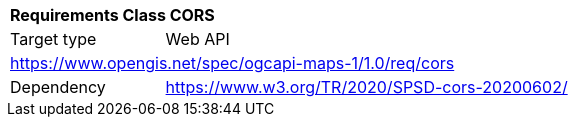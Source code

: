 [[rc_table_cors]]
[cols="1,4",width="90%"]
|===
2+|*Requirements Class CORS*
|Target type |Web API
2+|https://www.opengis.net/spec/ogcapi-maps-1/1.0/req/cors
|Dependency |https://www.w3.org/TR/2020/SPSD-cors-20200602/
|===
